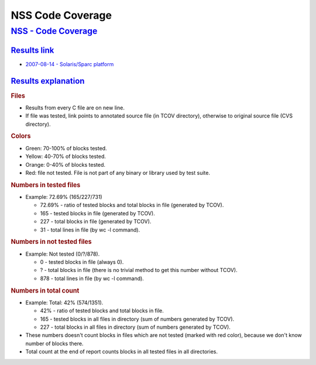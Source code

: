 .. _mozilla_projects_nss_code_coverage:

NSS Code Coverage
=================

.. _nss_-_code_coverage:

`NSS - Code Coverage <#nss_-_code_coverage>`__
----------------------------------------------

.. _results_link:

`Results link <#results_link>`__
~~~~~~~~~~~~~~~~~~~~~~~~~~~~~~~~

.. container::

   -  `2007-08-14 - Solaris/Sparc
      platform <ftp://ftp.mozilla.org/pub/mozilla.org/security/nss/coverage/20070814-sparc/nss.html>`__

.. _results_explanation:

`Results explanation <#results_explanation>`__
~~~~~~~~~~~~~~~~~~~~~~~~~~~~~~~~~~~~~~~~~~~~~~

.. container::

   .. rubric:: Files
      :name: files

   -  Results from every C file are on new line.
   -  If file was tested, link points to annotated source file (in TCOV directory), otherwise to
      original source file (CVS directory).

   .. rubric:: Colors
      :name: colors

   -  Green: 70-100% of blocks tested.
   -  Yellow: 40-70% of blocks tested.
   -  Orange: 0-40% of blocks tested.
   -  Red: file not tested. File is not part of any binary or library used by test suite.

   .. rubric:: Numbers in tested files
      :name: numbers_in_tested_files

   -  Example: 72.69% (165/227/731)

      -  72.69% - ratio of tested blocks and total blocks in file (generated by TCOV).
      -  165 - tested blocks in file (generated by TCOV).
      -  227 - total blocks in file (generated by TCOV).
      -  31 - total lines in file (by wc -l command).

   .. rubric:: Numbers in not tested files
      :name: numbers_in_not_tested_files

   -  Example: Not tested (0/?/878).

      -  0 - tested blocks in file (always 0).
      -   ? - total blocks in file (there is no trivial method to get this number without TCOV).
      -  878 - total lines in file (by wc -l command).

   .. rubric:: Numbers in total count
      :name: numbers_in_total_count

   -  Example: Total: 42% (574/1351).

      -  42% - ratio of tested blocks and total blocks in file.
      -  165 - tested blocks in all files in directory (sum of numbers generated by TCOV).
      -  227 - total blocks in all files in directory (sum of numbers generated by TCOV).

   -  These numbers doesn't count blocks in files which are not tested (marked with red color),
      because we don't know number of blocks there.
   -  Total count at the end of report counts blocks in all tested files in all directories.